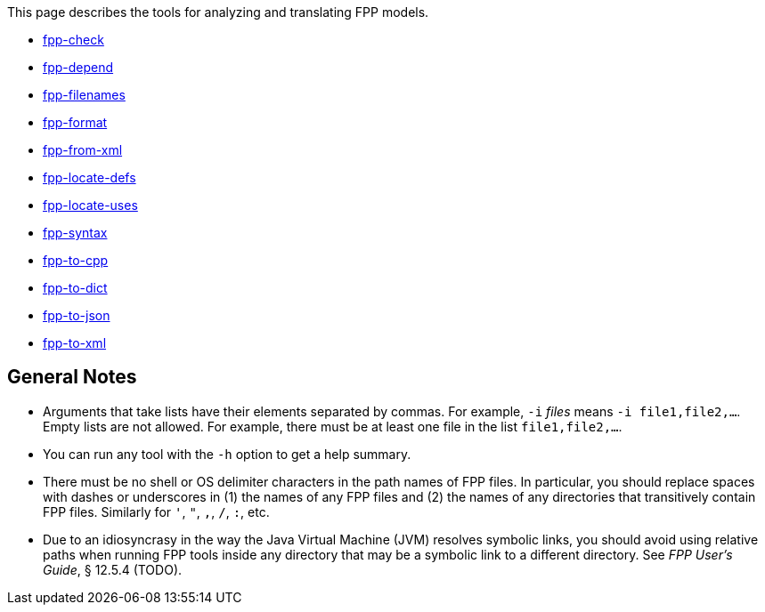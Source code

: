 This page describes the tools for analyzing and translating FPP models.

* https://github.com/nasa/fpp/wiki/fpp-check[fpp-check]

* https://github.com/nasa/fpp/wiki/fpp-depend[fpp-depend]

* https://github.com/nasa/fpp/wiki/fpp-filenames[fpp-filenames]

* https://github.com/nasa/fpp/wiki/fpp-format[fpp-format]

* https://github.com/nasa/fpp/wiki/fpp-from-xml[fpp-from-xml]

* https://github.com/nasa/fpp/wiki/fpp-locate-defs[fpp-locate-defs]

* https://github.com/nasa/fpp/wiki/fpp-locate-uses[fpp-locate-uses]

* https://github.com/nasa/fpp/wiki/fpp-syntax[fpp-syntax]

* https://github.com/nasa/fpp/wiki/fpp-to-cpp[fpp-to-cpp]

* https://github.com/nasa/fpp/wiki/fpp-to-dict[fpp-to-dict]

* https://github.com/nasa/fpp/wiki/fpp-to-json[fpp-to-json]

* https://github.com/nasa/fpp/wiki/fpp-to-xml[fpp-to-xml]

== General Notes

* Arguments that take lists have their elements separated by commas. For example, `-i` _files_ means `-i file1,file2,...`.
Empty lists are not allowed. For example, there must be at least one file in the list `file1,file2,...`.

* You can run any tool with the `-h` option to get a help summary.

* There must be no shell or OS delimiter characters in the path names of FPP files.
In particular, you should replace spaces with dashes or underscores in (1) the 
names of any FPP files and
(2) the names of any directories that transitively contain FPP files.
Similarly for `'`, `"`, `,`, `/`, `:`, etc.

* Due to an idiosyncrasy in the way the Java Virtual Machine (JVM) resolves
symbolic links, you should avoid using relative paths when running FPP tools
inside any directory that may be a symbolic link to a different directory.
See _FPP User's Guide_, § 12.5.4 (TODO).
